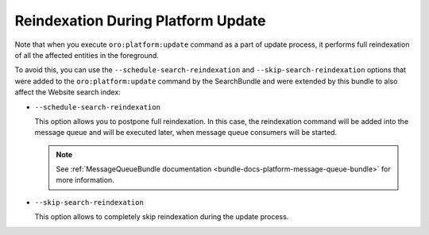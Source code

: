.. _bundle-docs-commerce-website-search-bundle-platform-update:

Reindexation During Platform Update
===================================

Note that when you execute ``oro:platform:update`` command as a part of update process, it performs full reindexation of all the affected entities in the foreground.

To avoid this, you can use the ``--schedule-search-reindexation`` and ``--skip-search-reindexation`` options that were added to the ``oro:platform:update`` command by the SearchBundle and were extended by this bundle to also affect the Website search index:

* ``--schedule-search-reindexation``

  This option allows you to postpone full reindexation. In this case, the reindexation command will be added into the message queue and will be executed later, when message queue consumers will be started.

  .. note:: See :ref:`MessageQueueBundle documentation <bundle-docs-platform-message-queue-bundle>` for more information.
 
* ``--skip-search-reindexation``

  This option allows to completely skip reindexation during the update process.
